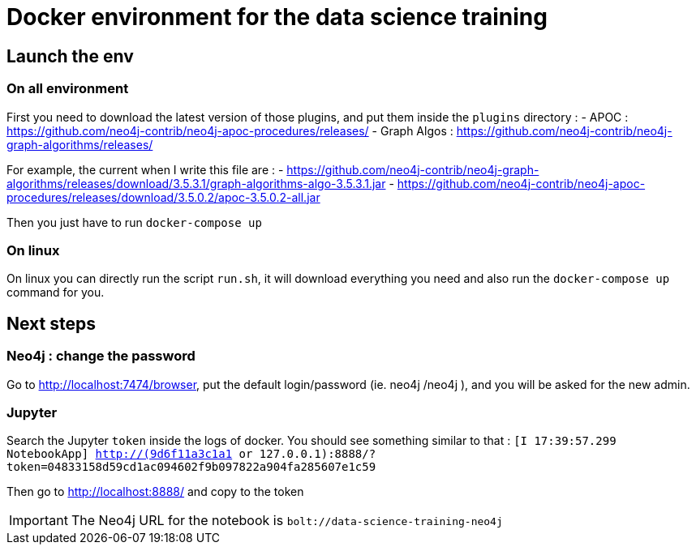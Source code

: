 = Docker environment for the data science training

== Launch the env 

=== On all environment

First you need to download the latest version of those plugins, and put them inside the `plugins` directory  : 
  - APOC : https://github.com/neo4j-contrib/neo4j-apoc-procedures/releases/
  - Graph Algos : https://github.com/neo4j-contrib/neo4j-graph-algorithms/releases/
  
For example, the current when I write this file are : 
  - https://github.com/neo4j-contrib/neo4j-graph-algorithms/releases/download/3.5.3.1/graph-algorithms-algo-3.5.3.1.jar
  - https://github.com/neo4j-contrib/neo4j-apoc-procedures/releases/download/3.5.0.2/apoc-3.5.0.2-all.jar 
  

Then you just have to run `docker-compose up`

=== On linux

On linux you can directly run the script `run.sh`, it will download everything you need and also run the `docker-compose up` command for you.

== Next steps 

=== Neo4j : change the password

Go to http://localhost:7474/browser, put the default login/password (ie. neo4j /neo4j ), and you will be asked for the new admin.

=== Jupyter

Search the Jupyter `token` inside the logs of docker. You should see something similar to that : `[I 17:39:57.299 NotebookApp] http://(9d6f11a3c1a1 or 127.0.0.1):8888/?token=04833158d59cd1ac094602f9b097822a904fa285607e1c59`

Then go to http://localhost:8888/ and copy to the token

IMPORTANT: The Neo4j URL for the notebook is `bolt://data-science-training-neo4j`

